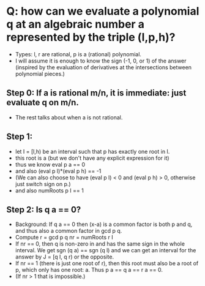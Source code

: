 * Q: how can we evaluate a polynomial q at an algebraic number a represented by the triple  (l,p,h)?
+ Types: l, r are rational, p is a (rational) polynomial.
+ I will assume it is enough to know the sign (-1, 0, or 1) of the
  answer (inspired by the evaluation of derivatives at the
  intersections between polynomial pieces.)
** Step 0: If a is rational m/n, it is immediate: just evaluate q on m/n.
+ The rest talks about when a is not rational.
** Step 1:
+ let I = [l,h) be an interval such that p has exactly one root in I.
+ this root is a (but we don't have any explicit expression for it)
+ thus we know
  eval p a == 0
+ and also
  (eval p l)*(eval p h) == -1
+ (We can also choose to have (eval p l) < 0 and (eval p h) > 0, otherwise just switch sign on p.)
+ and also
  numRoots p I == 1
** Step 2: Is q a == 0?
+ Background: If q a == 0 then (x-a) is a common factor is both p and
  q, and thus also a common factor in gcd p q.
+ Compute
  r = gcd p q
  nr = numRoots r I
+ If nr == 0, then q is non-zero in and has the same sign in the whole
  interval. We get sgn (q a) == sgn (q l) and we can get an interval
  for the answer by J = [q l, q r) or the opposite.
+ If nr == 1 (there is just one root of r), then this root must also
  be a root of p, which only has one root: a. Thus p a == q a == r a
  == 0.
+ (If nr > 1 that is impossible.)
